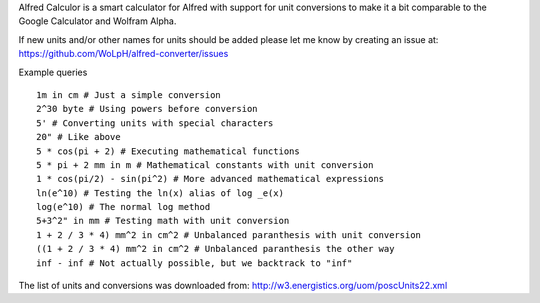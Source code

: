Alfred Calculor is a smart calculator for Alfred with support for unit
conversions to make it a bit comparable to the Google Calculator and Wolfram
Alpha.

If new units and/or other names for units should be added please let me know by
creating an issue at: https://github.com/WoLpH/alfred-converter/issues

Example queries

::

    1m in cm # Just a simple conversion
    2^30 byte # Using powers before conversion
    5' # Converting units with special characters
    20" # Like above
    5 * cos(pi + 2) # Executing mathematical functions
    5 * pi + 2 mm in m # Mathematical constants with unit conversion
    1 * cos(pi/2) - sin(pi^2) # More advanced mathematical expressions
    ln(e^10) # Testing the ln(x) alias of log _e(x)
    log(e^10) # The normal log method
    5+3^2" in mm # Testing math with unit conversion
    1 + 2 / 3 * 4) mm^2 in cm^2 # Unbalanced paranthesis with unit conversion
    ((1 + 2 / 3 * 4) mm^2 in cm^2 # Unbalanced paranthesis the other way
    inf - inf # Not actually possible, but we backtrack to "inf"

.. image:: https://raw.githubusercontent.com/WoLpH/alfred-converter/master/examples/bytes.png

.. image:: https://raw.githubusercontent.com/WoLpH/alfred-converter/master/examples/square_metres.png


The list of units and conversions was downloaded from:
http://w3.energistics.org/uom/poscUnits22.xml
